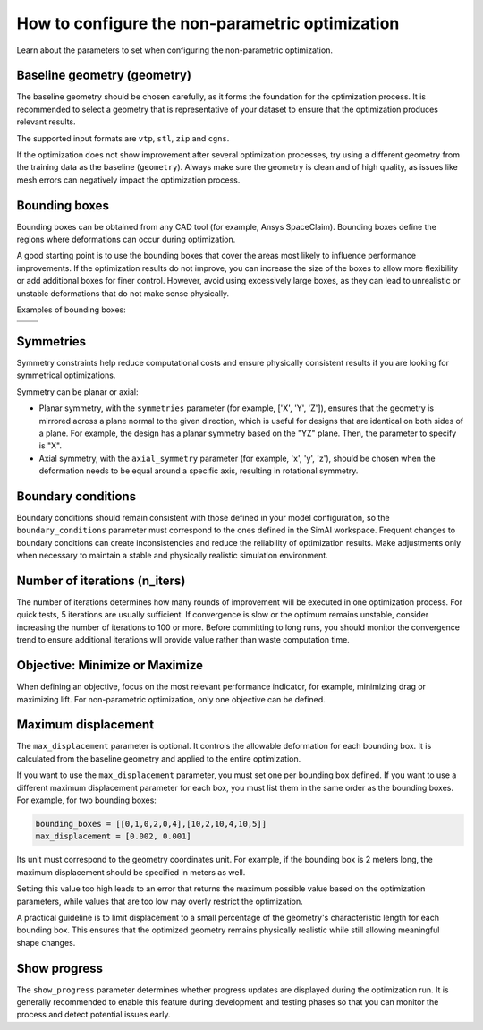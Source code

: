 .. _configure_automorphing:

How to configure the non-parametric optimization
==================================================

Learn about the parameters to set when configuring the non-parametric optimization.

Baseline geometry (geometry)
----------------------------

The baseline geometry should be chosen carefully, as it forms the foundation for the optimization process.
It is recommended to select a geometry that is representative of your dataset to ensure that the optimization produces relevant results.

The supported input formats are ``vtp``, ``stl``, ``zip`` and ``cgns``.

If the optimization does not show improvement after several optimization processes,
try using a different geometry from the training data as the baseline (``geometry``).
Always make sure the geometry is clean and of high quality, as issues like mesh errors can negatively impact the optimization process.

Bounding boxes
---------------

Bounding boxes can be obtained from any CAD tool (for example, Ansys SpaceClaim).
Bounding boxes define the regions where deformations can occur during optimization.

A good starting point is to use the bounding boxes that cover the areas most likely to influence performance improvements.
If the optimization results do not improve, you can increase the size of the boxes to allow more flexibility or add additional boxes for finer control.
However, avoid using excessively large boxes, as they can lead to unrealistic or unstable deformations that do not make sense physically.

Examples of bounding boxes:

+----------------------------------------------------------------+----------------------------------------------------------------+
| .. image:: ../../../source/_static/bounding_boxes_view_0.png   | .. image:: ../../../source/_static/bounding_boxes_view_1.png   |
|   :alt: Bounding boxes of Ansys SUV (front view)               |   :alt: Bounding boxes of Ansys SUV (back view)                |
+----------------------------------------------------------------+----------------------------------------------------------------+
| .. image:: ../../../source/_static/bounding_boxes_view_3.png   | .. image:: ../../../source/_static/bounding_boxes_view_2.png   |
|   :alt: Bounding boxes of Ansys SUV (top view)                 |   :alt: Bounding boxes of Ansys SUV (side view)                |
+----------------------------------------------------------------+----------------------------------------------------------------+

Symmetries
-----------

Symmetry constraints help reduce computational costs and ensure physically consistent results if you are looking for symmetrical optimizations.

Symmetry can be planar or axial:

- Planar symmetry, with the ``symmetries`` parameter (for example, ['X', 'Y', 'Z']), ensures that the geometry is mirrored across a plane normal to the given direction, which is useful for designs that are identical on both sides of a plane. For example, the design has a planar symmetry based on the "YZ" plane. Then, the parameter to specify is "X".
- Axial symmetry, with the ``axial_symmetry`` parameter (for example, 'x', 'y', 'z'), should be chosen when the deformation needs to be equal around a specific axis, resulting in rotational symmetry.

Boundary conditions
--------------------

Boundary conditions should remain consistent with those defined in your model configuration,
so the ``boundary_conditions`` parameter must correspond to the ones defined in the SimAI workspace.
Frequent changes to boundary conditions can create inconsistencies and reduce the reliability of optimization results.
Make adjustments only when necessary to maintain a stable and physically realistic simulation environment.

Number of iterations (n_iters)
------------------------------

The number of iterations determines how many rounds of improvement will be executed in one optimization process.
For quick tests, 5 iterations are usually sufficient.
If convergence is slow or the optimum remains unstable, consider increasing the number of iterations to 100 or more.
Before committing to long runs, you should monitor the convergence trend to ensure additional iterations will provide value rather than waste computation time.

Objective: Minimize or Maximize
--------------------------------

When defining an objective, focus on the most relevant performance indicator, for example, minimizing drag or maximizing lift.
For non-parametric optimization, only one objective can be defined.

Maximum displacement
---------------------

The ``max_displacement`` parameter is optional. It controls the allowable deformation for each bounding box.
It is calculated from the baseline geometry and applied to the entire optimization.

If you want to use the ``max_displacement`` parameter, you must set one per bounding box defined.
If you want to use a different maximum displacement parameter for each box, you must list them in the same order as the bounding boxes.
For example, for two bounding boxes:

.. code-block:: Python


    bounding_boxes = [[0,1,0,2,0,4],[10,2,10,4,10,5]]
    max_displacement = [0.002, 0.001]


Its unit must correspond to the geometry coordinates unit.
For example, if the bounding box is 2 meters long, the maximum displacement should be specified in meters as well.

Setting this value too high leads to an error that returns the maximum possible value based on the optimization parameters,
while values that are too low may overly restrict the optimization.

A practical guideline is to limit displacement to a small percentage of the geometry's characteristic length for each bounding box.
This ensures that the optimized geometry remains physically realistic while still allowing meaningful shape changes.

Show progress
--------------

The ``show_progress`` parameter determines whether progress updates are displayed during the optimization run.
It is generally recommended to enable this feature during development and testing phases
so that you can monitor the process and detect potential issues early.
